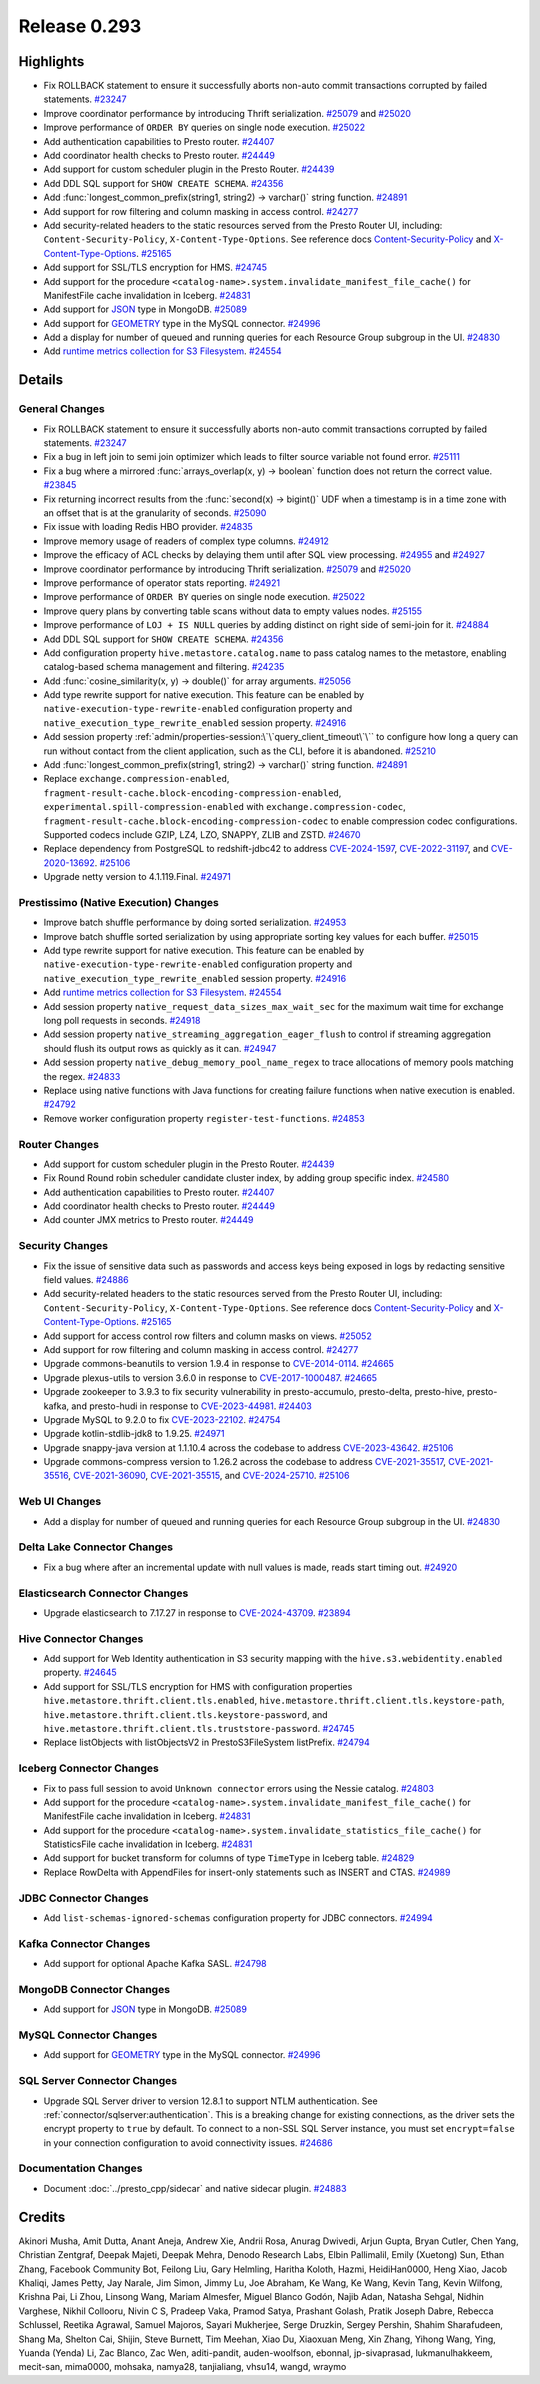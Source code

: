 =============
Release 0.293
=============

**Highlights**
==============

* Fix ROLLBACK statement to ensure it successfully aborts non-auto commit transactions corrupted by failed statements. `#23247 <https://github.com/prestodb/presto/pull/23247>`_
* Improve coordinator performance by introducing Thrift serialization. `#25079 <https://github.com/prestodb/presto/pull/25079>`_ and `#25020 <https://github.com/prestodb/presto/pull/25020>`_
* Improve performance of ``ORDER BY`` queries on single node execution. `#25022 <https://github.com/prestodb/presto/pull/25022>`_
* Add authentication capabilities to Presto router. `#24407 <https://github.com/prestodb/presto/pull/24407>`_
* Add coordinator health checks to Presto router. `#24449 <https://github.com/prestodb/presto/pull/24449>`_
* Add support for custom scheduler plugin in the Presto Router. `#24439 <https://github.com/prestodb/presto/pull/24439>`_
* Add DDL SQL support for ``SHOW CREATE SCHEMA``. `#24356 <https://github.com/prestodb/presto/pull/24356>`_
* Add :func:`longest_common_prefix(string1, string2) -> varchar()` string function. `#24891 <https://github.com/prestodb/presto/pull/24891>`_
* Add support for row filtering and column masking in access control. `#24277 <https://github.com/prestodb/presto/pull/24277>`_
* Add security-related headers to the static resources served from the Presto Router UI, including: ``Content-Security-Policy``, ``X-Content-Type-Options``. See reference docs `Content-Security-Policy <https://developer.mozilla.org/en-US/docs/Web/HTTP/CSP>`_ and  `X-Content-Type-Options <https://learn.microsoft.com/en-us/previous-versions/windows/internet-explorer/ie-developer/compatibility/gg622941(v=vs.85)>`_. `#25165 <https://github.com/prestodb/presto/pull/25165>`_
* Add support for SSL/TLS encryption for HMS. `#24745 <https://github.com/prestodb/presto/pull/24745>`_
* Add support for the procedure ``<catalog-name>.system.invalidate_manifest_file_cache()`` for ManifestFile cache invalidation in Iceberg. `#24831 <https://github.com/prestodb/presto/pull/24831>`_
* Add support for `JSON <https://prestodb.io/docs/current/language/types.html#json>`_ type in MongoDB. `#25089 <https://github.com/prestodb/presto/pull/25089>`_
* Add support for `GEOMETRY <https://prestodb.io/docs/current/language/types.html#geospatial>`_ type in the MySQL connector. `#24996 <https://github.com/prestodb/presto/pull/24996>`_
* Add a display for number of queued and running queries for each Resource Group subgroup in the UI. `#24830 <https://github.com/prestodb/presto/pull/24830>`_
* Add `runtime metrics collection for S3 Filesystem <https://facebookincubator.github.io/velox/monitoring/metrics.html#s3-filesystem>`_. `#24554 <https://github.com/prestodb/presto/pull/24554>`_

**Details**
===========

General Changes
_______________
* Fix ROLLBACK statement to ensure it successfully aborts non-auto commit transactions corrupted by failed statements. `#23247 <https://github.com/prestodb/presto/pull/23247>`_
* Fix a bug in left join to semi join optimizer which leads to filter source variable not found error. `#25111 <https://github.com/prestodb/presto/pull/25111>`_
* Fix a bug where a mirrored :func:`arrays_overlap(x, y) -> boolean` function does not return the correct value. `#23845 <https://github.com/prestodb/presto/pull/23845>`_
* Fix returning incorrect results from the :func:`second(x) -> bigint()` UDF when a timestamp is in a time zone with an offset that is at the granularity of seconds. `#25090 <https://github.com/prestodb/presto/pull/25090>`_
* Fix issue with loading Redis HBO provider. `#24835 <https://github.com/prestodb/presto/pull/24835>`_
* Improve memory usage of readers of complex type columns. `#24912 <https://github.com/prestodb/presto/pull/24912>`_
* Improve the efficacy of ACL checks by delaying them until after SQL view processing. `#24955 <https://github.com/prestodb/presto/pull/24955>`_ and `#24927 <https://github.com/prestodb/presto/pull/24927>`_
* Improve coordinator performance by introducing Thrift serialization. `#25079 <https://github.com/prestodb/presto/pull/25079>`_ and `#25020 <https://github.com/prestodb/presto/pull/25020>`_
* Improve performance of operator stats reporting. `#24921 <https://github.com/prestodb/presto/pull/24921>`_
* Improve performance of ``ORDER BY`` queries on single node execution. `#25022 <https://github.com/prestodb/presto/pull/25022>`_
* Improve query plans by converting table scans without data to empty values nodes. `#25155 <https://github.com/prestodb/presto/pull/25155>`_
* Improve performance of ``LOJ + IS NULL`` queries by adding distinct on right side of semi-join for it. `#24884 <https://github.com/prestodb/presto/pull/24884>`_
* Add DDL SQL support for ``SHOW CREATE SCHEMA``. `#24356 <https://github.com/prestodb/presto/pull/24356>`_
* Add configuration property ``hive.metastore.catalog.name`` to pass catalog names to the metastore, enabling catalog-based schema management and filtering. `#24235 <https://github.com/prestodb/presto/pull/24235>`_
* Add :func:`cosine_similarity(x, y) -> double()` for array arguments. `#25056 <https://github.com/prestodb/presto/pull/25056>`_
* Add type rewrite support for native execution. This feature can be enabled by ``native-execution-type-rewrite-enabled`` configuration property and ``native_execution_type_rewrite_enabled`` session property. `#24916 <https://github.com/prestodb/presto/pull/24916>`_
* Add session property :ref:`admin/properties-session:\`\`query_client_timeout\`\`` to configure how long a query can run without contact from the client application, such as the CLI, before it is abandoned. `#25210 <https://github.com/prestodb/presto/pull/25210>`_
* Add :func:`longest_common_prefix(string1, string2) -> varchar()` string function. `#24891 <https://github.com/prestodb/presto/pull/24891>`_
* Replace ``exchange.compression-enabled``,  ``fragment-result-cache.block-encoding-compression-enabled``, ``experimental.spill-compression-enabled`` with ``exchange.compression-codec``, ``fragment-result-cache.block-encoding-compression-codec`` to enable compression codec configurations. Supported codecs include GZIP, LZ4, LZO, SNAPPY, ZLIB and ZSTD. `#24670 <https://github.com/prestodb/presto/pull/24670>`_
* Replace dependency from PostgreSQL to redshift-jdbc42 to address `CVE-2024-1597 <https://github.com/advisories/GHSA-24rp-q3w6-vc56>`_, `CVE-2022-31197 <https://github.com/advisories/GHSA-r38f-c4h4-hqq2>`_, and `CVE-2020-13692 <https://github.com/advisories/GHSA-88cc-g835-76rp>`_. `#25106 <https://github.com/prestodb/presto/pull/25106>`_
* Upgrade netty version to 4.1.119.Final. `#24971 <https://github.com/prestodb/presto/pull/24971>`_

Prestissimo (Native Execution) Changes
______________________________________
* Improve batch shuffle performance by doing sorted serialization. `#24953 <https://github.com/prestodb/presto/pull/24953>`_
* Improve batch shuffle sorted serialization by using appropriate sorting key values for each buffer. `#25015 <https://github.com/prestodb/presto/pull/25015>`_
* Add type rewrite support for native execution. This feature can be enabled by ``native-execution-type-rewrite-enabled`` configuration property and ``native_execution_type_rewrite_enabled`` session property. `#24916 <https://github.com/prestodb/presto/pull/24916>`_
* Add `runtime metrics collection for S3 Filesystem <https://facebookincubator.github.io/velox/monitoring/metrics.html#s3-filesystem>`_. `#24554 <https://github.com/prestodb/presto/pull/24554>`_
* Add session property ``native_request_data_sizes_max_wait_sec`` for the maximum wait time for exchange long poll requests in seconds. `#24918 <https://github.com/prestodb/presto/pull/24918>`_
* Add session property ``native_streaming_aggregation_eager_flush`` to control if streaming aggregation should flush its output rows as quickly as it can. `#24947 <https://github.com/prestodb/presto/pull/24947>`_
* Add session property ``native_debug_memory_pool_name_regex`` to trace allocations of memory pools matching the regex. `#24833 <https://github.com/prestodb/presto/pull/24833>`_
* Replace using native functions with Java functions for creating failure functions when native execution is enabled. `#24792 <https://github.com/prestodb/presto/pull/24792>`_
* Remove worker configuration property ``register-test-functions``. `#24853 <https://github.com/prestodb/presto/pull/24853>`_


Router Changes
______________

* Add support for custom scheduler plugin in the Presto Router. `#24439 <https://github.com/prestodb/presto/pull/24439>`_
* Fix Round Round robin scheduler candidate cluster index, by adding group specific index. `#24580 <https://github.com/prestodb/presto/pull/24580>`_
* Add authentication capabilities to Presto router. `#24407 <https://github.com/prestodb/presto/pull/24407>`_
* Add coordinator health checks to Presto router. `#24449 <https://github.com/prestodb/presto/pull/24449>`_
* Add counter JMX metrics to Presto router. `#24449 <https://github.com/prestodb/presto/pull/24449>`_

Security Changes
________________
* Fix the issue of sensitive data such as passwords and access keys being exposed in logs by redacting sensitive field values. `#24886 <https://github.com/prestodb/presto/pull/24886>`_
* Add security-related headers to the static resources served from the Presto Router UI, including: ``Content-Security-Policy``, ``X-Content-Type-Options``. See reference docs `Content-Security-Policy <https://developer.mozilla.org/en-US/docs/Web/HTTP/CSP>`_ and  `X-Content-Type-Options <https://learn.microsoft.com/en-us/previous-versions/windows/internet-explorer/ie-developer/compatibility/gg622941(v=vs.85)>`_. `#25165 <https://github.com/prestodb/presto/pull/25165>`_
* Add support for access control row filters and column masks on views. `#25052 <https://github.com/prestodb/presto/pull/25052>`_
* Add support for row filtering and column masking in access control. `#24277 <https://github.com/prestodb/presto/pull/24277>`_
* Upgrade commons-beanutils to version 1.9.4 in response to `CVE-2014-0114 <https://nvd.nist.gov/vuln/detail/CVE-2014-0114>`_. `#24665 <https://github.com/prestodb/presto/pull/24665>`_
* Upgrade plexus-utils to version 3.6.0 in response to `CVE-2017-1000487 <https://nvd.nist.gov/vuln/detail/cve-2017-1000487>`_. `#24665 <https://github.com/prestodb/presto/pull/24665>`_
* Upgrade zookeeper to 3.9.3 to fix security vulnerability in presto-accumulo, presto-delta, presto-hive, presto-kafka, and presto-hudi  in response to `CVE-2023-44981 <https://nvd.nist.gov/vuln/detail/cve-2023-44981>`_. `#24403 <https://github.com/prestodb/presto/pull/24403>`_
* Upgrade MySQL to 9.2.0 to fix `CVE-2023-22102 <https://github.com/advisories/GHSA-m6vm-37g8-gqvh>`_. `#24754 <https://github.com/prestodb/presto/pull/24754>`_
* Upgrade kotlin-stdlib-jdk8 to 1.9.25. `#24971 <https://github.com/prestodb/presto/pull/24971>`_
* Upgrade snappy-java version at 1.1.10.4 across the codebase to address `CVE-2023-43642 <https://github.com/advisories/GHSA-55g7-9cwv-5qfv>`_. `#25106 <https://github.com/prestodb/presto/pull/25106>`_
* Upgrade commons-compress version to 1.26.2 across the codebase to address `CVE-2021-35517 <https://github.com/advisories/GHSA-xqfj-vm6h-2x34>`_, `CVE-2021-35516 <https://github.com/advisories/GHSA-crv7-7245-f45f>`_, `CVE-2021-36090 <https://github.com/advisories/GHSA-mc84-pj99-q6hh>`_, `CVE-2021-35515 <https://github.com/advisories/GHSA-7hfm-57qf-j43q>`_, and `CVE-2024-25710 <https://github.com/advisories/GHSA-4g9r-vxhx-9pgx>`_. `#25106 <https://github.com/prestodb/presto/pull/25106>`_

Web UI Changes
______________

* Add a display for number of queued and running queries for each Resource Group subgroup in the UI. `#24830 <https://github.com/prestodb/presto/pull/24830>`_

Delta Lake Connector Changes
____________________________
* Fix a bug where after an incremental update with null values is made, reads start timing out. `#24920 <https://github.com/prestodb/presto/pull/24920>`_

Elasticsearch Connector Changes
_______________________________
* Upgrade elasticsearch to 7.17.27 in response to `CVE-2024-43709 <https://cve.mitre.org/cgi-bin/cvename.cgi?name=CVE-2024-43709>`_. `#23894 <https://github.com/prestodb/presto/pull/23894>`_

Hive Connector Changes
______________________
* Add support for Web Identity authentication in S3 security mapping with the ``hive.s3.webidentity.enabled`` property. `#24645 <https://github.com/prestodb/presto/pull/24645>`_
* Add support for SSL/TLS encryption for HMS with configuration properties ``hive.metastore.thrift.client.tls.enabled``, ``hive.metastore.thrift.client.tls.keystore-path``, ``hive.metastore.thrift.client.tls.keystore-password``, and ``hive.metastore.thrift.client.tls.truststore-password``. `#24745 <https://github.com/prestodb/presto/pull/24745>`_
* Replace listObjects with listObjectsV2 in PrestoS3FileSystem listPrefix. `#24794 <https://github.com/prestodb/presto/pull/24794>`_


Iceberg Connector Changes
_________________________
* Fix to pass full session to avoid ``Unknown connector`` errors using the Nessie catalog. `#24803 <https://github.com/prestodb/presto/pull/24803>`_
* Add support for the procedure ``<catalog-name>.system.invalidate_manifest_file_cache()`` for ManifestFile cache invalidation in Iceberg. `#24831 <https://github.com/prestodb/presto/pull/24831>`_
* Add support for the procedure ``<catalog-name>.system.invalidate_statistics_file_cache()`` for StatisticsFile cache invalidation in Iceberg. `#24831 <https://github.com/prestodb/presto/pull/24831>`_
* Add support for bucket transform for columns of type ``TimeType`` in Iceberg table. `#24829 <https://github.com/prestodb/presto/pull/24829>`_
* Replace RowDelta with AppendFiles for insert-only statements such as INSERT and CTAS. `#24989 <https://github.com/prestodb/presto/pull/24989>`_

JDBC Connector Changes
______________________
* Add ``list-schemas-ignored-schemas`` configuration property for JDBC connectors. `#24994 <https://github.com/prestodb/presto/pull/24994>`_

Kafka Connector Changes
_______________________
* Add support for optional Apache Kafka SASL. `#24798 <https://github.com/prestodb/presto/pull/24798>`_

MongoDB Connector Changes
_________________________
* Add support for `JSON <https://prestodb.io/docs/current/language/types.html#json>`_ type in MongoDB. `#25089 <https://github.com/prestodb/presto/pull/25089>`_

MySQL Connector Changes
_______________________
* Add support for `GEOMETRY <https://prestodb.io/docs/current/language/types.html#geospatial>`_ type in the MySQL connector. `#24996 <https://github.com/prestodb/presto/pull/24996>`_

SQL Server Connector Changes
____________________________
* Upgrade SQL Server driver to version 12.8.1 to support NTLM authentication. See :ref:`connector/sqlserver:authentication`. This is a breaking change for existing connections, as the driver sets the encrypt property to ``true`` by default. To connect to a non-SSL SQL Server instance, you must set ``encrypt=false`` in your connection configuration to avoid connectivity issues.  `#24686 <https://github.com/prestodb/presto/pull/24686>`_

Documentation Changes
_____________________
* Document :doc:`../presto_cpp/sidecar` and native sidecar plugin. `#24883 <https://github.com/prestodb/presto/pull/24883>`_

**Credits**
===========

Akinori Musha, Amit Dutta, Anant Aneja, Andrew Xie, Andrii Rosa, Anurag Dwivedi, Arjun Gupta, Bryan Cutler, Chen Yang, Christian Zentgraf, Deepak Majeti, Deepak Mehra, Denodo Research Labs, Elbin Pallimalil, Emily (Xuetong) Sun, Ethan Zhang, Facebook Community Bot, Feilong Liu, Gary Helmling, Haritha Koloth, Hazmi, HeidiHan0000, Heng Xiao, Jacob Khaliqi, James Petty, Jay Narale, Jim Simon, Jimmy Lu, Joe Abraham, Ke Wang, Ke Wang, Kevin Tang, Kevin Wilfong, Krishna Pai, Li Zhou, Linsong Wang, Mariam Almesfer, Miguel Blanco Godón, Najib Adan, Natasha Sehgal, Nidhin Varghese, Nikhil Collooru, Nivin C S, Pradeep Vaka, Pramod Satya, Prashant Golash, Pratik Joseph Dabre, Rebecca Schlussel, Reetika Agrawal, Samuel Majoros, Sayari Mukherjee, Serge Druzkin, Sergey Pershin, Shahim Sharafudeen, Shang Ma, Shelton Cai, Shijin, Steve Burnett, Tim Meehan, Xiao Du, Xiaoxuan Meng, Xin Zhang, Yihong Wang, Ying, Yuanda (Yenda) Li, Zac Blanco, Zac Wen, aditi-pandit, auden-woolfson, ebonnal, jp-sivaprasad, lukmanulhakkeem, mecit-san, mima0000, mohsaka, namya28, tanjialiang, vhsu14, wangd, wraymo
